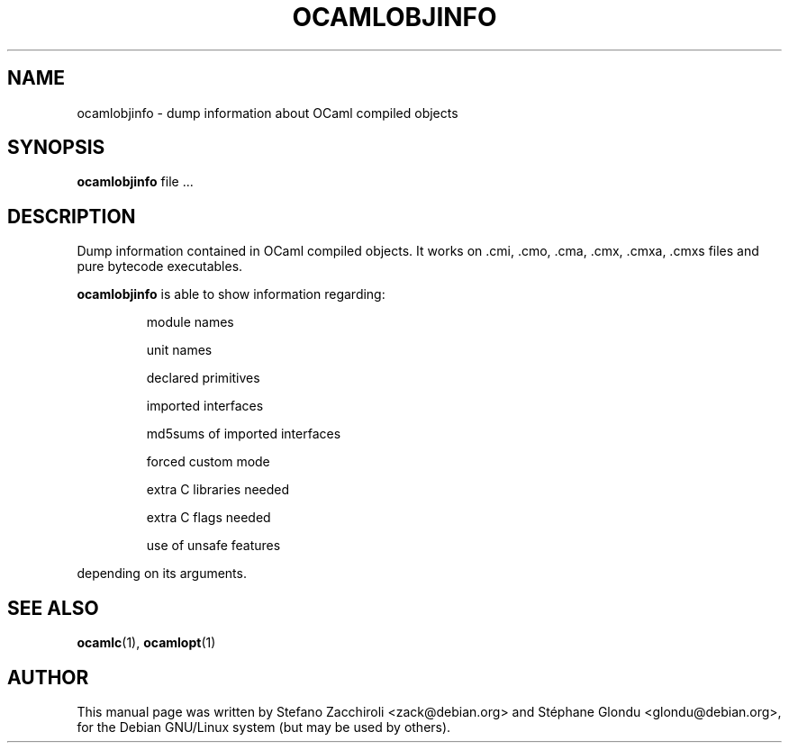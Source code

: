 .TH OCAMLOBJINFO 1 "June 9, 2010"
.SH NAME
ocamlobjinfo \- dump information about OCaml compiled objects
.SH SYNOPSIS
.B ocamlobjinfo
.RI file\ ...
.SH DESCRIPTION
Dump information contained in OCaml compiled objects. It works
on .cmi, .cmo, .cma, .cmx, .cmxa, .cmxs files and pure bytecode
executables.
.sp 2
.B ocamlobjinfo
is able to show information regarding:
.br
.IP
module names
.sp 2
unit names
.sp 2
declared primitives
.sp 2
imported interfaces
.sp 2
md5sums of imported interfaces
.sp 2
forced custom mode
.sp 2
extra C libraries needed
.sp 2
extra C flags needed
.sp 2
use of unsafe features
.PP
depending on its arguments.
.SH SEE ALSO
.BR ocamlc (1),
.BR ocamlopt (1)
.br
.SH AUTHOR
This manual page was written by Stefano Zacchiroli <zack@debian.org>
and Stéphane Glondu <glondu@debian.org>, for the Debian GNU/Linux
system (but may be used by others).
